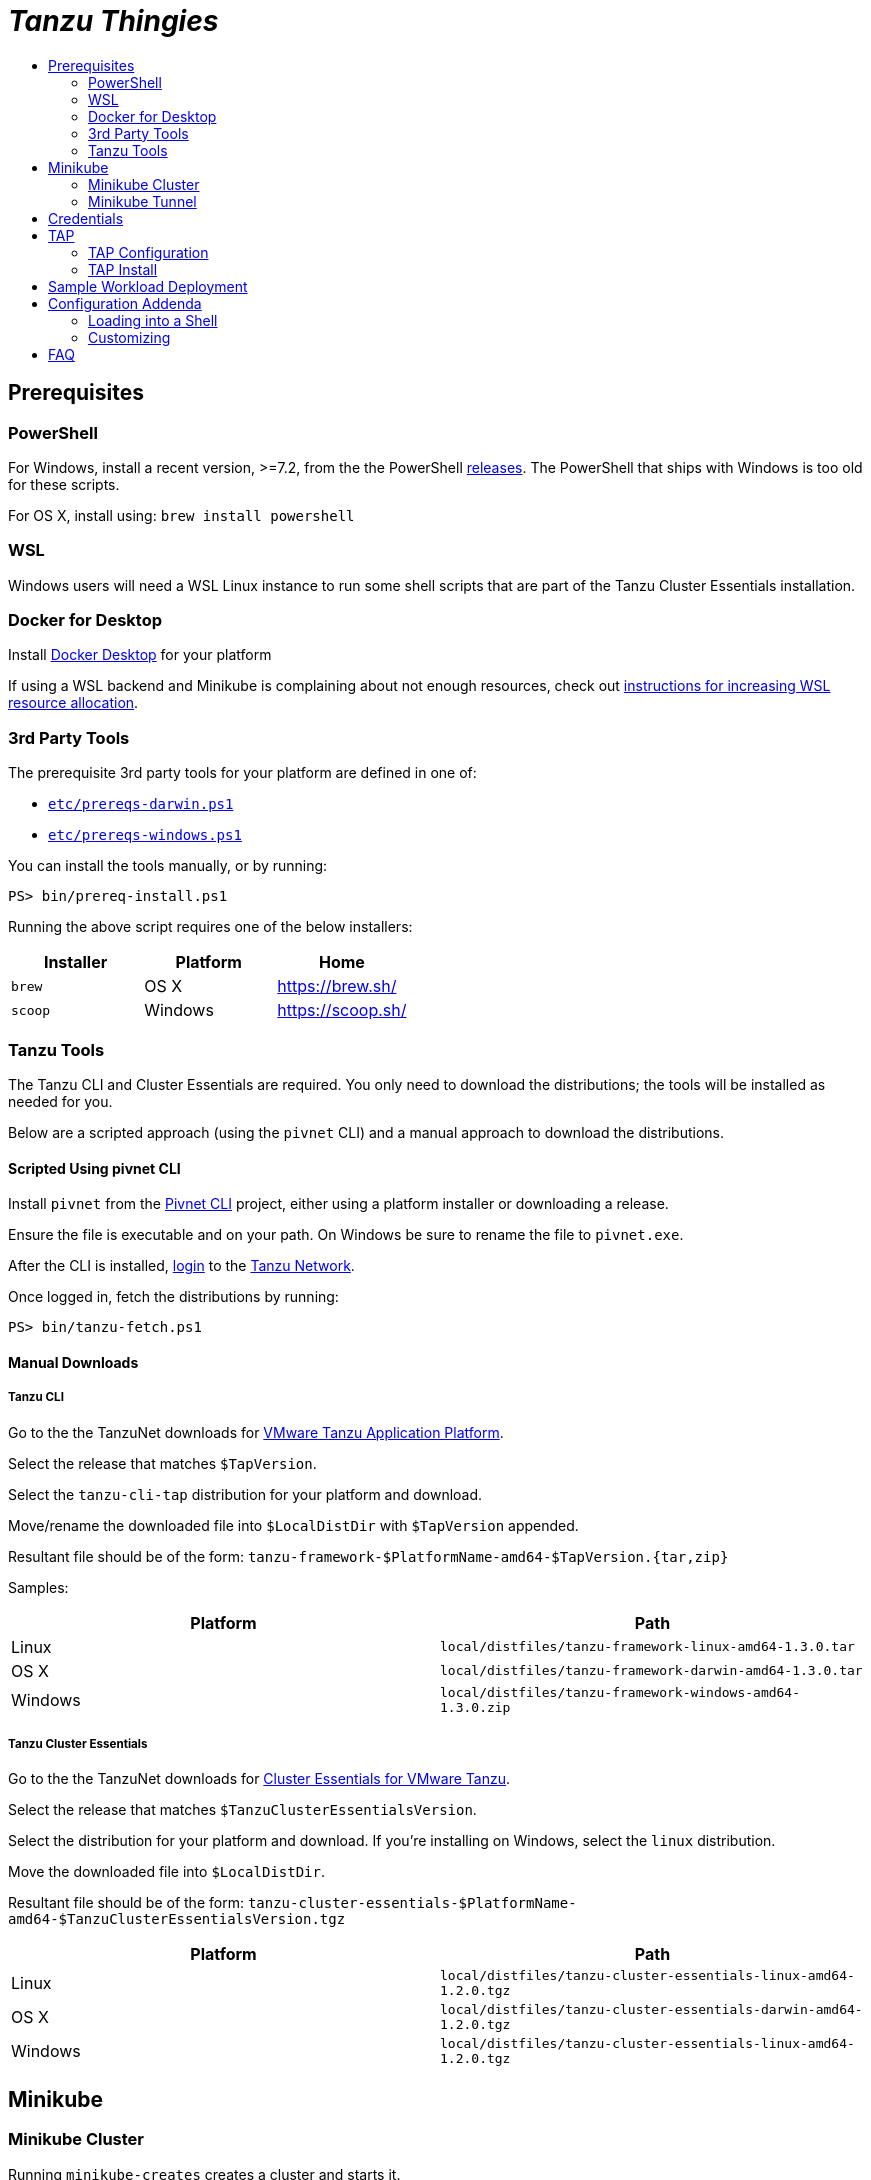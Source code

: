 :toc:
:toclevels: 2
:toc-placement!:
:toc-title!:
:linkattrs:

= _Tanzu Thingies_ =

toc::[]

== Prerequisites

=== PowerShell

For Windows, install a recent version, >=7.2, from the the PowerShell https://github.com/PowerShell/PowerShell/releases[releases].
The PowerShell that ships with Windows is too old for these scripts.

For OS X, install using: `brew install powershell`

=== WSL

Windows users will need a WSL Linux instance to run some shell scripts that are part of the Tanzu Cluster Essentials installation.

=== Docker for Desktop

Install https://www.docker.com/products/docker-desktop/[Docker Desktop] for your platform

If using a WSL backend and Minikube is complaining about not enough resources, check out https://docs.microsoft.com/en-us/windows/wsl/wsl-config#wslconfig[instructions for increasing WSL resource allocation].

=== 3rd Party Tools

The prerequisite 3rd party tools for your platform are defined in one of:

* `link:etc/prereqs-darwin.ps1[]`
* `link:etc/prereqs-windows.ps1[]`

You can install the tools manually, or by running:

----
PS> bin/prereq-install.ps1
----
Running the above script requires one of the below installers:

|===
| Installer | Platform | Home

| `brew` | OS X | https://brew.sh/
| `scoop` | Windows | https://scoop.sh/
|===

=== Tanzu Tools

The Tanzu CLI and Cluster Essentials are required.
You only need to download the distributions; the tools will be installed as needed for you.

Below are a scripted approach (using the `pivnet` CLI) and a manual approach to download the distributions.

==== Scripted Using pivnet CLI

Install `pivnet` from the https://github.com/pivotal-cf/pivnet-cli/[Pivnet CLI] project, either using a platform installer or downloading a release.

Ensure the file is executable and on your path. On Windows be sure to rename the file to `pivnet.exe`.

After the CLI is installed, https://network.pivotal.io/docs/api#how-to-authenticate[login, window="_new"] to the https://network.pivotal.io/[Tanzu Network, window="_new"].

Once logged in, fetch the distributions by running:

----
PS> bin/tanzu-fetch.ps1
----

==== Manual Downloads

===== Tanzu CLI

Go to the the TanzuNet downloads for https://network.tanzu.vmware.com/products/tanzu-application-platform/[VMware Tanzu Application Platform, window="_new"].

Select the release that matches `$TapVersion`.

Select the `tanzu-cli-tap` distribution for your platform and download.

Move/rename the downloaded file into `$LocalDistDir` with `$TapVersion` appended.

Resultant file should be of the form: `tanzu-framework-$PlatformName-amd64-$TapVersion.{tar,zip}`

Samples:

|===
| Platform | Path

| Linux | `local/distfiles/tanzu-framework-linux-amd64-1.3.0.tar`
| OS X | `local/distfiles/tanzu-framework-darwin-amd64-1.3.0.tar`
| Windows |`local/distfiles/tanzu-framework-windows-amd64-1.3.0.zip`
|===

===== Tanzu Cluster Essentials

Go to the the TanzuNet downloads for https://network.tanzu.vmware.com/products/tanzu-cluster-essentials[Cluster Essentials for VMware Tanzu, window="_new"].

Select the release that matches `$TanzuClusterEssentialsVersion`.

Select the distribution for your platform and download.
If you're installing on Windows, select the `linux` distribution.

Move the downloaded file into `$LocalDistDir`.

Resultant file should be of the form: `tanzu-cluster-essentials-$PlatformName-amd64-$TanzuClusterEssentialsVersion.tgz`

|===
| Platform | Path

| Linux | `local/distfiles/tanzu-cluster-essentials-linux-amd64-1.2.0.tgz`
| OS X | `local/distfiles/tanzu-cluster-essentials-darwin-amd64-1.2.0.tgz`
| Windows | `local/distfiles/tanzu-cluster-essentials-linux-amd64-1.2.0.tgz`
|===

== Minikube

=== Minikube Cluster

Running `minikube-creates` creates a cluster and starts it.

----
PS> bin/minikube-create.ps1
----

Once created, use `minikube-start` and `minikube-stop` to manage cluster.

=== Minikube Tunnel

The tunnel is required for TAP installation and workload deployments.

The tunnel runs in the foreground, `CTRL-C` to kill.

----
PS> bin/minikube-tunnel.ps1
----

== Credentials

Credentials are defined in a configuration file that is ignored by Git: `etc/credentials.ps1`.

Copy `link:share/templates/credentials.ps1[]` to `etc/`.

----
PS> Copy-Item share/templates/credentials.ps1 etc/
----

Configure credentials for your Docker registry and TanzuNet.

.Sample
----
$RegistryHost = "harbor-repo.vmware.com"
$RegistryUser = "joe"
$RegistryPass = "joepass"
$RegistryRepo = "joes_tap"

$TanzuNetHost = "registry.tanzu.vmware.com"
$TanzuNetUser = "joe@company.com"
$TanzuNetPass = "joepassdeux"
----

== TAP

=== TAP Configuration

TAP is configuration is defined in the file `etc/tap-values.yaml`.

Generate a TAP configuration based on your local settings by running:

----
PS> bin/tap-configure.ps1
----

You only need to do this once, or when you've changed settings.

Review the generated file `etc/tap-values.yaml` before proceeding.

=== TAP Install

IMPORTANT: A network connection to corporate network must be open.

IMPORTANT: The Minikube tunnel must be running.

Install TAP into the current K8s context.

----
PS> bin/tap-install.ps1
----

The installation takes some time, 10-20 mins; YMMV.

To check on the installation process, run:

----
PS> tanzu package installed list -A
----

When all packages are "Reconciled", TAP is fully installed.

== Sample Workload Deployment

Deploy the sample Steeltoe app.

----
PS> tanzu apps workload create weatherforecast --git-repo https://github.com/vmware-tanzu/application-accelerator-samples --sub-path weatherforecast-steeltoe --git-branch main --type web --label app.kubernetes.io/part-of=weatherforecast --label tanzu.app.live.view=true --label tanzu.app.live.view.application.name=weatherforecast --annotation autoscaling.knative.dev/minScale=1 --namespace default --yes
----

Follow progress.

----
PS> tanzu apps workload tail weatherforecast --timestamp
----

Check if ready, waiting for the status to transition to `Ready`.
This takes 5-15 mins; YMMV.

----
PS> tanzu apps workload get weatherforecast
...
NAME              READY   URL
weatherforecast   Ready   http://weatherforecast.default.lvh.me
----

Access the app.

----
PS> curl http://weatherforecast.default.lvh.me/
----

== Configuration Addenda

Configuration defaults are loaded by scripts by sourcing `link:etc/config.ps1[]`.

Defaults are defined in:

* `link:etc/config.ps1[]`
* `link:etc/kubernetes.ps1[]`
* `link:etc/minikube.ps1[]`
* `link:etc/tap.ps1[]`

=== Loading into a Shell

To load configuration in a shell session:

----
PS> . etc/config.ps1
----

=== Customizing

To override defaults, copy `link:share/templates/overrides.ps1[]` to `etc/`.

.Sample
----
$MiniKubeMemory = "6g"
----

== FAQ

Did you get a message about credentials.ps1? Refer to <<Credentials>> for what to do next.
